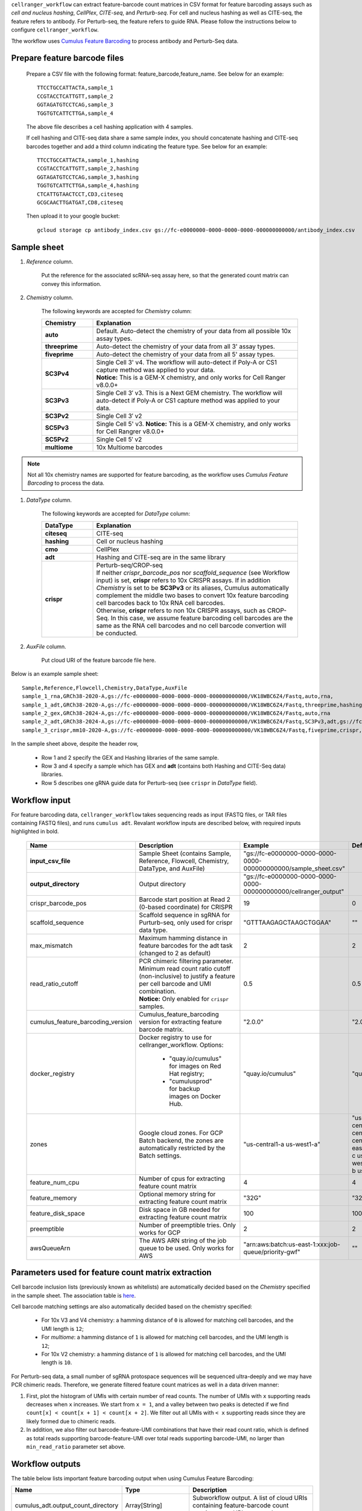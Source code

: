 ``cellranger_workflow`` can extract feature-barcode count matrices in CSV format for feature barcoding assays such as *cell and nucleus hashing*, *CellPlex*, *CITE-seq*, and *Perturb-seq*.
For cell and nucleus hashing as well as CITE-seq, the feature refers to antibody. For Perturb-seq, the feature refers to guide RNA. Please follow the instructions below to configure ``cellranger_workflow``.

Tthe workflow uses `Cumulus Feature Barcoding`_ to process antibody and Perturb-Seq data.

Prepare feature barcode files
+++++++++++++++++++++++++++++

	Prepare a CSV file with the following format: feature_barcode,feature_name.
	See below for an example::

		TTCCTGCCATTACTA,sample_1
		CCGTACCTCATTGTT,sample_2
		GGTAGATGTCCTCAG,sample_3
		TGGTGTCATTCTTGA,sample_4

	The above file describes a cell hashing application with 4 samples.

	If cell hashing and CITE-seq data share a same sample index, you should concatenate hashing and CITE-seq barcodes together and add a third column indicating the feature type.
	See below for an example::

		TTCCTGCCATTACTA,sample_1,hashing
		CCGTACCTCATTGTT,sample_2,hashing
		GGTAGATGTCCTCAG,sample_3,hashing
		TGGTGTCATTCTTGA,sample_4,hashing
		CTCATTGTAACTCCT,CD3,citeseq
		GCGCAACTTGATGAT,CD8,citeseq

	Then upload it to your google bucket::

		gcloud storage cp antibody_index.csv gs://fc-e0000000-0000-0000-0000-000000000000/antibody_index.csv


Sample sheet
++++++++++++

#. *Reference* column.

	Put the reference for the associated scRNA-seq assay here, so that the generated count matrix can convey this information.

#. *Chemistry* column.

	The following keywords are accepted for *Chemistry* column:

	.. list-table::
		:widths: 5 20
		:header-rows: 1

		* - Chemistry
		  - Explanation
		* - **auto**
		  - Default. Auto-detect the chemistry of your data from all possible 10x assay types.
		* - **threeprime**
		  - Auto-detect the chemistry of your data from all 3' assay types.
		* - **fiveprime**
		  - Auto-detect the chemistry of your data from all 5' assay types.
		* - **SC3Pv4**
		  - | Single Cell 3' v4. The workflow will auto-detect if Poly-A or CS1 capture method was applied to your data.
		    | **Notice:** This is a GEM-X chemistry, and only works for Cell Ranger v8.0.0+
		* - **SC3Pv3**
		  - Single Cell 3′ v3. This is a Next GEM chemistry. The workflow will auto-detect if Poly-A or CS1 capture method was applied to your data.
		* - **SC3Pv2**
		  - Single Cell 3′ v2
		* - **SC5Pv3**
		  - Single Cell 5' v3. **Notice:** This is a GEM-X chemistry, and only works for Cell Rangrer v8.0.0+
		* - **SC5Pv2**
		  - Single Cell 5′ v2
		* - **multiome**
		  - 10x Multiome barcodes

.. note::
	Not all 10x chemistry names are supported for feature barcoding, as the workflow uses *Cumulus Feature Barcoding* to process the data.

#. *DataType* column.

	The following keywords are accepted for *DataType* column:

	.. list-table::
		:widths: 5 20
		:header-rows: 1

		* - DataType
		  - Explanation
		* - **citeseq**
		  - CITE-seq
		* - **hashing**
		  - Cell or nucleus hashing
		* - **cmo**
		  - CellPlex
		* - **adt**
		  - Hashing and CITE-seq are in the same library
		* - **crispr**
		  - | Perturb-seq/CROP-seq
		    | If neither *crispr_barcode_pos* nor *scaffold_sequence* (see Workflow input) is set, **crispr** refers to 10x CRISPR assays. If in addition *Chemistry* is set to be **SC3Pv3** or its aliases, Cumulus automatically complement the middle two bases to convert 10x feature barcoding cell barcodes back to 10x RNA cell barcodes.
		    | Otherwise, **crispr** refers to non 10x CRISPR assays, such as CROP-Seq. In this case, we assume feature barcoding cell barcodes are the same as the RNA cell barcodes and no cell barcode convertion will be conducted.

#. *AuxFile* column.

	Put cloud URI of the feature barcode file here.

Below is an example sample sheet::

	Sample,Reference,Flowcell,Chemistry,DataType,AuxFile
	sample_1_rna,GRCh38-2020-A,gs://fc-e0000000-0000-0000-0000-000000000000/VK18WBC6Z4/Fastq,auto,rna,
	sample_1_adt,GRCh38-2020-A,gs://fc-e0000000-0000-0000-0000-000000000000/VK18WBC6Z4/Fastq,threeprime,hashing,gs://fc-e0000000-0000-0000-0000-000000000000/antibody_index.csv
	sample_2_gex,GRCh38-2024-A,gs://fc-e0000000-0000-0000-0000-000000000000/VK18WBC6Z4/Fastq,auto,rna
	sample_2_adt,GRCh38-2024-A,gs://fc-e0000000-0000-0000-0000-000000000000/VK18WBC6Z4/Fastq,SC3Pv3,adt,gs://fc-e0000000-0000-0000-0000-000000000000/antibody_index2.csv
	sample_3_crispr,mm10-2020-A,gs://fc-e0000000-0000-0000-0000-000000000000/VK18WBC6Z4/Fastq,fiveprime,crispr,gs://fc-e0000000-0000-0000-0000-000000000000/crispr_index.csv

In the sample sheet above, despite the header row,

	- Row 1 and 2 specify the GEX and Hashing libraries of the same sample.

	- Row 3 and 4 specify a sample which has GEX and **adt** (contains both Hashing and CITE-Seq data) libraries.

	- Row 5 describes one gRNA guide data for Perturb-seq (see ``crispr`` in *DataType* field).


Workflow input
++++++++++++++

For feature barcoding data, ``cellranger_workflow`` takes sequencing reads as input (FASTQ files, or TAR files containing FASTQ files), and runs ``cumulus adt``. Revalant workflow inputs are described below, with required inputs highlighted in bold.

	.. list-table::
		:widths: 5 30 30 20
		:header-rows: 1

		* - Name
		  - Description
		  - Example
		  - Default
		* - **input_csv_file**
		  - Sample Sheet (contains Sample, Reference, Flowcell, Chemistry, DataType, and AuxFile)
		  - "gs://fc-e0000000-0000-0000-0000-000000000000/sample_sheet.csv"
		  -
		* - **output_directory**
		  - Output directory
		  - "gs://fc-e0000000-0000-0000-0000-000000000000/cellranger_output"
		  -
		* - crispr_barcode_pos
		  - Barcode start position at Read 2 (0-based coordinate) for CRISPR
		  - 19
		  - 0
		* - scaffold_sequence
		  - Scaffold sequence in sgRNA for Purturb-seq, only used for crispr data type.
		  - "GTTTAAGAGCTAAGCTGGAA"
		  - ""
		* - max_mismatch
		  - Maximum hamming distance in feature barcodes for the adt task (changed to 2 as default)
		  - 2
		  - 2
		* - read_ratio_cutoff
		  - | PCR chimeric filtering parameter. Minimum read count ratio cutoff (non-inclusive) to justify a feature per cell barcode and UMI combination.
		    | **Notice:** Only enabled for ``crispr`` samples.
		  - 0.5
		  - 0.5
		* - cumulus_feature_barcoding_version
		  - Cumulus_feature_barcoding version for extracting feature barcode matrix.
		  - "2.0.0"
		  - "2.0.0"
		* - docker_registry
		  - Docker registry to use for cellranger_workflow. Options:

		  	- "quay.io/cumulus" for images on Red Hat registry;

		  	- "cumulusprod" for backup images on Docker Hub.
		  - "quay.io/cumulus"
		  - "quay.io/cumulus"
		* - zones
		  - Google cloud zones. For GCP Batch backend, the zones are automatically restricted by the Batch settings.
		  - "us-central1-a us-west1-a"
		  - "us-central1-a us-central1-b us-central1-c us-central1-f us-east1-b us-east1-c us-east1-d us-west1-a us-west1-b us-west1-c"
		* - feature_num_cpu
		  - Number of cpus for extracting feature count matrix
		  - 4
		  - 4
		* - feature_memory
		  - Optional memory string for extracting feature count matrix
		  - "32G"
		  - "32G"
		* - feature_disk_space
		  - Disk space in GB needed for extracting feature count matrix
		  - 100
		  - 100
		* - preemptible
		  - Number of preemptible tries. Only works for GCP
		  - 2
		  - 2
		* - awsQueueArn
		  - The AWS ARN string of the job queue to be used. Only works for AWS
		  - "arn:aws:batch:us-east-1:xxx:job-queue/priority-gwf"
		  - ""

Parameters used for feature count matrix extraction
+++++++++++++++++++++++++++++++++++++++++++++++++++

Cell barcode inclusion lists (previously known as whitelists) are automatically decided based on the *Chemistry* specified in the sample sheet. The association table is `here <https://kb.10xgenomics.com/hc/en-us/articles/115004506263-What-is-a-barcode-inclusion-list-formerly-barcode-whitelist>`_.

Cell barcode matching settings are also automatically decided based on the chemistry specified:

	* For 10x V3 and V4 chemistry: a hamming distance of ``0`` is allowed for matching cell barcodes, and the UMI length is ``12``;
	* For *multiome*: a hamming distance of ``1`` is allowed for matching cell barcodes, and the UMI length is ``12``;
	* For 10x V2 chemistry: a hamming distance of ``1`` is allowed for matching cell barcodes, and the UMI length is ``10``.

For Perturb-seq data, a small number of sgRNA protospace sequences will be sequenced ultra-deeply and we may have PCR chimeric reads. Therefore, we generate filtered feature count matrices as well in a data driven manner:

#. First, plot the histogram of UMIs with certain number of read counts. The number of UMIs with ``x`` supporting reads decreases when ``x`` increases. We start from ``x = 1``, and a valley between two peaks is detected if we find ``count[x] < count[x + 1] < count[x + 2]``. We filter out all UMIs with ``< x`` supporting reads since they are likely formed due to chimeric reads.

#. In addition, we also filter out barcode-feature-UMI combinations that have their read count ratio, which is defined as total reads supporting barcode-feature-UMI over total reads supporting barcode-UMI, no larger than ``min_read_ratio`` parameter set above.

Workflow outputs
++++++++++++++++

The table below lists important feature barcoding output when using Cumulus Feature Barcoding:

.. list-table::
	:widths: 5 5 10
	:header-rows: 1

	* - Name
	  - Type
	  - Description
	* - cumulus_adt.output_count_directory
	  - Array[String]
	  - Subworkflow output. A list of cloud URIs containing feature-barcode count matrices, one URI per sample.

In addition, For each feature barcoding sample, a folder with the sample ID is generated under ``output_directory``. In the folder, there are output files:

* **Modality:** Along with sample name specified in *Sample* column of the sample sheet, the modality name is also part of the name prefix of the output files:

	* If the feature barcode file provided in *AuxFile* column of sample sheet has only 2 columns, the sample's modality is the *DataType* column value in the sample sheet. So the name prefix is ``<sample_id>.<modality>.*``.
	* If the feature barcode file has a 3rd column for **modality** names, then each modality will have its own sets of output files with name prefix ``<sample_id>.<modality>.*``.

* If the sample has **crispr** type in *DataType*, there are 3 sets of count matrices and sufficient statistics tables with different name prefixes:

	* ``<sample_id>.<modality>.raw.*`` for raw count matrix,
	* ``<sample_id>.<modality>.umi_correct.*`` for count matrix after UMI correction,
	* ``<sample_id>.<modality>.chimeric_filtered.*`` for count matrix after UMI correction and PCR chimeric filtering.

* If the sample has other *DataType*, there are 2 sets of count matrices and sufficient statistics tables with different name prefixes:

	* ``<sample_id>.<modality>.raw.*`` for raw count matrix,
	* ``<sample_id>.<modality>.umi_correct.*`` for count matrix after UMI correction.

* **Count Matrix:** ``<sample_id>.<modality>.raw.h5``, ``<sample_id>.<modality>.umi_correct.h5`` and ``<sample_id>.<modality>.chimeric_filtered.h5``. The feature count matrix is in sparse matrix format, and in `10x HDF5`_ format. It can be loaded by Pegasus via the following example code::

	import pegasus as pg
	mdata = pg.read_input("<sample_id>.<modality>.umi_correct.h5")

or by SCANPY via the following example code::

	import scanpy as sc
	adata = sc.read_10x_h5("<sample_id>.<modality>.umi_correct.h5", gex_only=False)

* **Sufficient Statistics:** ``<sample_id>.<modality>.raw.molecule_info.h5``, ``<sample_id>.<modality>.umi_correct.molecule_info.h5`` and ``<sample_id>.<modality>.chimeric_filtered.molecule_info.h5``. In the table, each entry is a molecule as a Barcode + Feature + UMI combination. This table is in a smplified HDF5 format from 10x molecule_info file, which contains the following HDF5 DataSets:

	* ``/barcode_idx``: Integer array of length ``n_mol`` (number of molecules). Each entry is the index of the molecule's cell barcode, which can be found in ``/barcodes``;
	* ``/barcodes``: String array of length ``n_cell`` (number of cell barcodes). Each entry is a cell barcode;
	* ``/feature_idx``: Integer array of length ``n_mol``. Each entry is the index of the molecule's feature name, which can be found in ``/features``;
	* ``/features``: String array of length ``n_feature`` (number of features). Each entry is a feature name;
	* ``/umi``: String array of length ``n_mol``. Each entry is the molecule's UMI barcode;
	* ``/count``: Integer array of length ``n_mol``. Each entry is the molecule's count of reads.

This sufficient statistics table can be loaded by PegasusIO_ (v0.10.0 or above) via the following example code::

	import pegasusio as pio
	df_mol = pio.read_molecule_info("<sample_id>.<modality>.umi_correct.molecule_info.h5")

The resulting ``df_mol`` is a Pandas data frame of ``n_mol`` rows, with 4 columns:

	* ``Barcode``: The molecule's cell barcode.
	* ``Feature``: The molecule's feature name.
	* ``UMI``: The molecule's UMI barcode.
	* ``Count``: The molecule's count of reads.

Otherwise, you can use ``h5py`` package to load this ``*.molecule_info.h5`` file of your own.

* **Report:** ``<sample_id>.report.txt`` is a summary report in TXT format.

	* The first lines describe

		* Total number of reads parsed
		* Number of reads with valid cell barcodes (and percentage over all parsed reads)
		* Number of reads with valid feature barcodes (and percentage over all parsed reads)
		* Number of reads with both valid cell and feature barcodes (and percentage over all parsed reads)
		* Number of reads with valid cell, feature and UMI barcodes (and percentage over all parsed reads). **Notice:** A valid UMI should not contain ``N`` in its barcode.
	* Then each modality has its own section:

		* Number of valid cell barcodes
		* Number of valid reads (with matching cell and feature barcodes)
		* Mean number of valid reads per cell barcode
		* Number of valid UMIs (with matching cell and feature barcodes)
		* Mean number of valid UMIs per cell barcode
		* Sequencing saturation
	* For each section, if UMI correction and/or PCR chimeric filtering is performed, the stats above will be shown again after each of such steps.

.. _Cumulus Feature Barcoding: https://github.com/lilab-bcb/cumulus_feature_barcoding
.. _10x HDF5: https://www.10xgenomics.com/support/software/cell-ranger/latest/analysis/outputs/cr-outputs-h5-matrices
.. _PegasusIO: https://pegasusio.readthedocs.io/en/stable/
